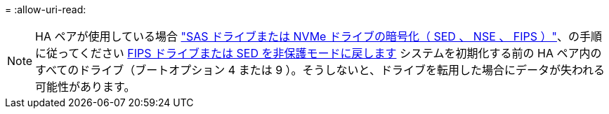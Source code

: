 = 
:allow-uri-read: 



NOTE: HA ペアが使用している場合 link:https://docs.netapp.com/us-en/ontap/encryption-at-rest/support-storage-encryption-concept.html["SAS ドライブまたは NVMe ドライブの暗号化（ SED 、 NSE 、 FIPS ）"]、の手順に従ってください xref:https://docs.netapp.com/us-en/ontap/encryption-at-rest/encryption-at-rest/return-seds-unprotected-mode-task.html[FIPS ドライブまたは SED を非保護モードに戻します] システムを初期化する前の HA ペア内のすべてのドライブ（ブートオプション 4 または 9 ）。そうしないと、ドライブを転用した場合にデータが失われる可能性があります。
